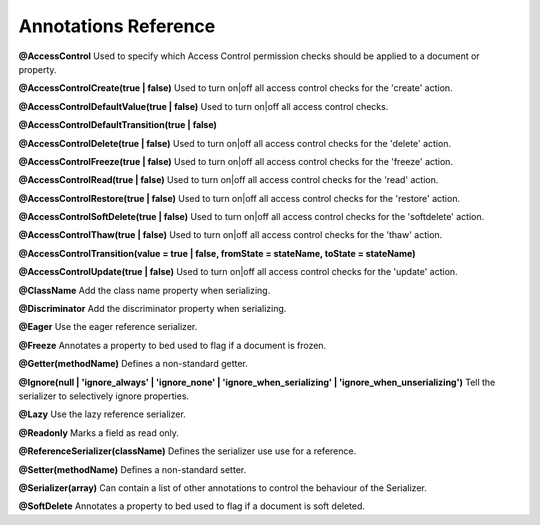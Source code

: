 Annotations Reference
=====================

**@AccessControl** Used to specify which Access Control permission checks should be applied to a document or property.

**@AccessControl\Create(true | false)** Used to turn on|off all access control checks for the 'create' action.

**@AccessControl\DefaultValue(true | false)** Used to turn on|off all access control checks.

**@AccessControl\DefaultTransition(true | false)**

**@AccessControl\Delete(true | false)** Used to turn on|off all access control checks for the 'delete' action.

**@AccessControl\Freeze(true | false)** Used to turn on|off all access control checks for the 'freeze' action.

**@AccessControl\Read(true | false)** Used to turn on|off all access control checks for the 'read' action.

**@AccessControl\Restore(true | false)** Used to turn on|off all access control checks for the 'restore' action.

**@AccessControl\SoftDelete(true | false)** Used to turn on|off all access control checks for the 'softdelete' action.

**@AccessControl\Thaw(true | false)** Used to turn on|off all access control checks for the 'thaw' action.

**@AccessControl\Transition(value = true | false, fromState = stateName, toState = stateName)**

**@AccessControl\Update(true | false)** Used to turn on|off all access control checks for the 'update' action.

**@ClassName** Add the class name property when serializing.

**@Discriminator** Add the discriminator property when serializing.

**@Eager** Use the eager reference serializer.

**@Freeze** Annotates a property to bed used to flag if a document is frozen.

**@Getter(methodName)** Defines a non-standard getter.

**@Ignore(null | 'ignore_always' | 'ignore_none' | 'ignore_when_serializing' | 'ignore_when_unserializing')** Tell the serializer to selectively ignore properties.

**@Lazy** Use the lazy reference serializer.

**@Readonly** Marks a field as read only.

**@ReferenceSerializer(className)** Defines the serializer use use for a reference.

**@Setter(methodName)** Defines a non-standard setter.

**@Serializer(array)** Can contain a list of other annotations to control the behaviour of the Serializer.

**@SoftDelete** Annotates a property to bed used to flag if a document is soft deleted.